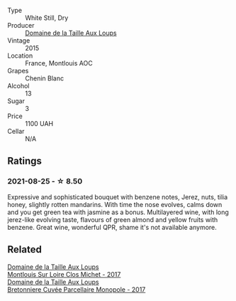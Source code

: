 :PROPERTIES:
:ID:                     aa2e6582-d722-4758-be62-4ff4be03afa9
:END:
#+attr_html: :class wine-main-image
[[file:/images/6e/d306ab-8b06-4f38-a6a3-66c9181e9cb0/2021-08-25-23-30-12-C64561F7-6264-4B20-A3D4-78C280634059-1-105-c.webp]]

- Type :: White Still, Dry
- Producer :: [[barberry:/producers/461a005a-3007-46a9-8ab4-f716429379fa][Domaine de la Taille Aux Loups]]
- Vintage :: 2015
- Location :: France, Montlouis AOC
- Grapes :: Chenin Blanc
- Alcohol :: 13
- Sugar :: 3
- Price :: 1100 UAH
- Cellar :: N/A

** Ratings
:PROPERTIES:
:ID:                     ac844f4e-5902-487a-ad38-878a2c387117
:END:

*** 2021-08-25 - ☆ 8.50
:PROPERTIES:
:ID:                     35c6c044-caac-4d3b-a3a8-5d60597b036f
:END:

Expressive and sophisticated bouquet with benzene notes, Jerez, nuts,
tilia honey, slightly rotten mandarins. With time the nose evolves,
calms down and you get green tea with jasmine as a bonus. Multilayered
wine, with long jerez-like evolving taste, flavours of green almond
and yellow fruits with benzene. Great wine, wonderful QPR, shame it's
not available anymore.

** Related
:PROPERTIES:
:ID:                     15682eb5-c2f1-4afa-8bbc-a456c00223e6
:END:

#+begin_export html
<div class="flex-container">
  <a class="flex-item flex-item-left" href="/wines/52b83646-0cd4-49be-8356-f6d6ec7c7559.html">
    <section class="h text-small text-lighter">Domaine de la Taille Aux Loups</section>
    <section class="h text-bolder">Montlouis Sur Loire Clos Michet - 2017</section>
  </a>

  <a class="flex-item flex-item-right" href="/wines/83d90838-5e63-43af-abc5-f5fb482bc36f.html">
    <section class="h text-small text-lighter">Domaine de la Taille Aux Loups</section>
    <section class="h text-bolder">Bretonniere Cuvée Parcellaire Monopole - 2017</section>
  </a>

</div>
#+end_export
